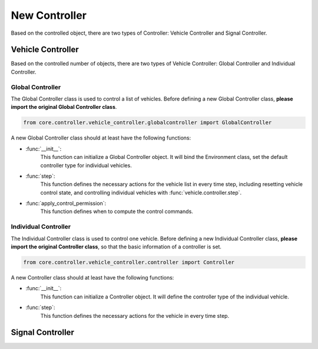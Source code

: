New Controller
===============
Based on the controlled object, there are two types of Controller: Vehicle Controller and Signal Controller.

Vehicle Controller
-------------------
Based on the controlled number of objects, there are two types of Vehicle Controller: Global Controller and Individual Controller.

Global Controller
~~~~~~~~~~~~~~~~~~~~~
The Global Controller class is used to control a list of vehicles.
Before defining a new Global Controller class, **please import the original Global Controller class**.

.. code:: python3

    from core.controller.vehicle_controller.globalcontroller import GlobalController

A new Global Controller class should at least have the following functions:

* :func:`__init__`:
    This function can initialize a Global Controller object. It will bind the Environment class, set the default controller type for individual vehicles.

* :func:`step`:
    This function defines the necessary actions for the vehicle list in every time step, including resetting vehicle control state, and controlling individual vehicles with :func:`vehicle.controller.step`.

* :func:`apply_control_permission`:
    This function defines when to compute the control commands.

Individual Controller
~~~~~~~~~~~~~~~~~~~~~~~~~~
The Individual Controller class is used to control one vehicle. Before defining a new Individual Controller class, **please import the original Controller class**, so that the basic information of a controller is set.

.. code:: python3

    from core.controller.vehicle_controller.controller import Controller

A new Controller class should at least have the following functions:

* :func:`__init__`:
    This function can initialize a Controller object. It will define the controller type of the individual vehicle.

* :func:`step`:
    This function defines the necessary actions for the vehicle in every time step.

Signal Controller
------------------